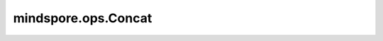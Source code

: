 ﻿mindspore.ops.Concat
=====================

.. py:class:: mindspore.ops.Concat(axis=0)

    在指定轴上拼接输入Tensor。

    输入的是一个tuple。其元素秩相同，即 `R` 。将给定的轴设为 `m` ，并且 :math:`0 \le m < R` 。数量设为 `N` 。对于第 :math:`i` 个数据， :math:`t_i` 的shape为 `(x_1, x_2, ..., x_{mi}, ..., x_R)` 。 :math:`x_{mi}` 是第 :math:`i` 个元素的第 :math:`m` 个维度。然后，输出tensor的shape为：

    .. math::
        (x_1, x_2, ..., \sum_{i=1}^Nx_{mi}, ..., x_R)

    .. note::
        "axis"的取值范围为[-dims, dims - 1]。"dims"为"input_x"的维度长度。

    **参数：**

    - **axis** (int) - 表示指定的轴。默认值：0。

    **输入：**

    - **input_x** (tuple, list) - 输入为Tensor tuple或Tensor list。假设在这个tuple或list中有两个Tensor，即x1和x2。要在0轴方向上执行 `Concat` ，除0轴外，所有其他轴都应相等，即 :math:`x1.shape[1] == x2.shape[1]，x1.shape[2] == x2.shape[2]，...，x1.shape[R] == x2.shape[R]` ，其中 :math:`R` 表示最后一个轴。

    **输出：**

    Tensor，shape为 :math:`(x_1, x_2, ..., \sum_{i=1}^Nx_{mi}, ..., x_R)` 。数据类型与 `input_x` 相同。

    **异常：**

    - **TypeError** - `axis` 不是int。